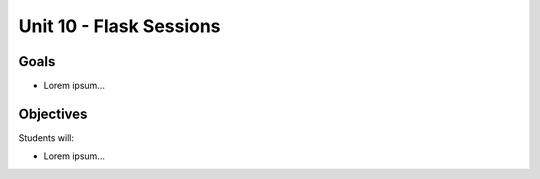 Unit 10 - Flask Sessions
========================

Goals
-----

- Lorem ipsum...

Objectives
----------

Students will:

- Lorem ipsum...
